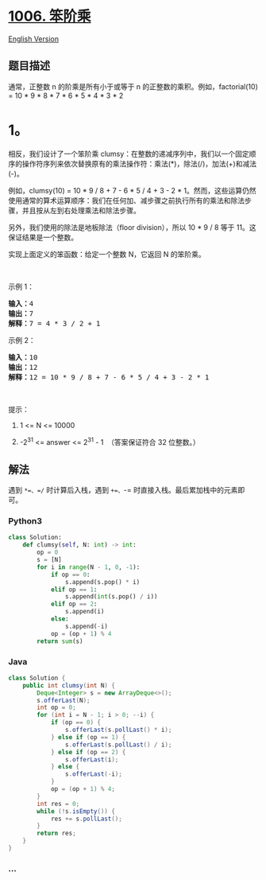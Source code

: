 * [[https://leetcode-cn.com/problems/clumsy-factorial][1006. 笨阶乘]]
  :PROPERTIES:
  :CUSTOM_ID: 笨阶乘
  :END:
[[./solution/1000-1099/1006.Clumsy Factorial/README_EN.org][English
Version]]

** 题目描述
   :PROPERTIES:
   :CUSTOM_ID: 题目描述
   :END:

#+begin_html
  <!-- 这里写题目描述 -->
#+end_html

#+begin_html
  <p>
#+end_html

通常，正整数 n 的阶乘是所有小于或等于 n
的正整数的乘积。例如，factorial(10) = 10 * 9 * 8 * 7 * 6 * 5 * 4 * 3 * 2
* 1。

#+begin_html
  </p>
#+end_html

#+begin_html
  <p>
#+end_html

相反，我们设计了一个笨阶乘
clumsy：在整数的递减序列中，我们以一个固定顺序的操作符序列来依次替换原有的乘法操作符：乘法(*)，除法(/)，加法(+)和减法(-)。

#+begin_html
  </p>
#+end_html

#+begin_html
  <p>
#+end_html

例如，clumsy(10) = 10 * 9 / 8 + 7 - 6 * 5 / 4 + 3 - 2 *
1。然而，这些运算仍然使用通常的算术运算顺序：我们在任何加、减步骤之前执行所有的乘法和除法步骤，并且按从左到右处理乘法和除法步骤。

#+begin_html
  </p>
#+end_html

#+begin_html
  <p>
#+end_html

另外，我们使用的除法是地板除法（floor division），所以 10 * 9 /
8 等于 11。这保证结果是一个整数。

#+begin_html
  </p>
#+end_html

#+begin_html
  <p>
#+end_html

实现上面定义的笨函数：给定一个整数 N，它返回 N 的笨阶乘。

#+begin_html
  </p>
#+end_html

#+begin_html
  <p>
#+end_html

 

#+begin_html
  </p>
#+end_html

#+begin_html
  <p>
#+end_html

示例 1：

#+begin_html
  </p>
#+end_html

#+begin_html
  <pre><strong>输入：</strong>4
  <strong>输出：</strong>7
  <strong>解释：</strong>7 = 4 * 3 / 2 + 1
  </pre>
#+end_html

#+begin_html
  <p>
#+end_html

示例 2：

#+begin_html
  </p>
#+end_html

#+begin_html
  <pre><strong>输入：</strong>10
  <strong>输出：</strong>12
  <strong>解释：</strong>12 = 10 * 9 / 8 + 7 - 6 * 5 / 4 + 3 - 2 * 1
  </pre>
#+end_html

#+begin_html
  <p>
#+end_html

 

#+begin_html
  </p>
#+end_html

#+begin_html
  <p>
#+end_html

提示：

#+begin_html
  </p>
#+end_html

#+begin_html
  <ol>
#+end_html

#+begin_html
  <li>
#+end_html

1 <= N <= 10000

#+begin_html
  </li>
#+end_html

#+begin_html
  <li>
#+end_html

-2^31 <= answer <= 2^31 - 1  （答案保证符合 32 位整数。）

#+begin_html
  </li>
#+end_html

#+begin_html
  </ol>
#+end_html

** 解法
   :PROPERTIES:
   :CUSTOM_ID: 解法
   :END:

#+begin_html
  <!-- 这里可写通用的实现逻辑 -->
#+end_html

遇到 =*=、=/= 时计算后入栈，遇到 =+=、=-=
时直接入栈。最后累加栈中的元素即可。

#+begin_html
  <!-- tabs:start -->
#+end_html

*** *Python3*
    :PROPERTIES:
    :CUSTOM_ID: python3
    :END:

#+begin_html
  <!-- 这里可写当前语言的特殊实现逻辑 -->
#+end_html

#+begin_src python
  class Solution:
      def clumsy(self, N: int) -> int:
          op = 0
          s = [N]
          for i in range(N - 1, 0, -1):
              if op == 0:
                  s.append(s.pop() * i)
              elif op == 1:
                  s.append(int(s.pop() / i))
              elif op == 2:
                  s.append(i)
              else:
                  s.append(-i)
              op = (op + 1) % 4
          return sum(s)
#+end_src

*** *Java*
    :PROPERTIES:
    :CUSTOM_ID: java
    :END:

#+begin_html
  <!-- 这里可写当前语言的特殊实现逻辑 -->
#+end_html

#+begin_src java
  class Solution {
      public int clumsy(int N) {
          Deque<Integer> s = new ArrayDeque<>();
          s.offerLast(N);
          int op = 0;
          for (int i = N - 1; i > 0; --i) {
              if (op == 0) {
                  s.offerLast(s.pollLast() * i);
              } else if (op == 1) {
                  s.offerLast(s.pollLast() / i);
              } else if (op == 2) {
                  s.offerLast(i);
              } else {
                  s.offerLast(-i);
              }
              op = (op + 1) % 4;
          }
          int res = 0;
          while (!s.isEmpty()) {
              res += s.pollLast();
          }
          return res;
      }
  }
#+end_src

*** *...*
    :PROPERTIES:
    :CUSTOM_ID: section
    :END:
#+begin_example
#+end_example

#+begin_html
  <!-- tabs:end -->
#+end_html

#+begin_html
  <!-- tabs:end -->
#+end_html
